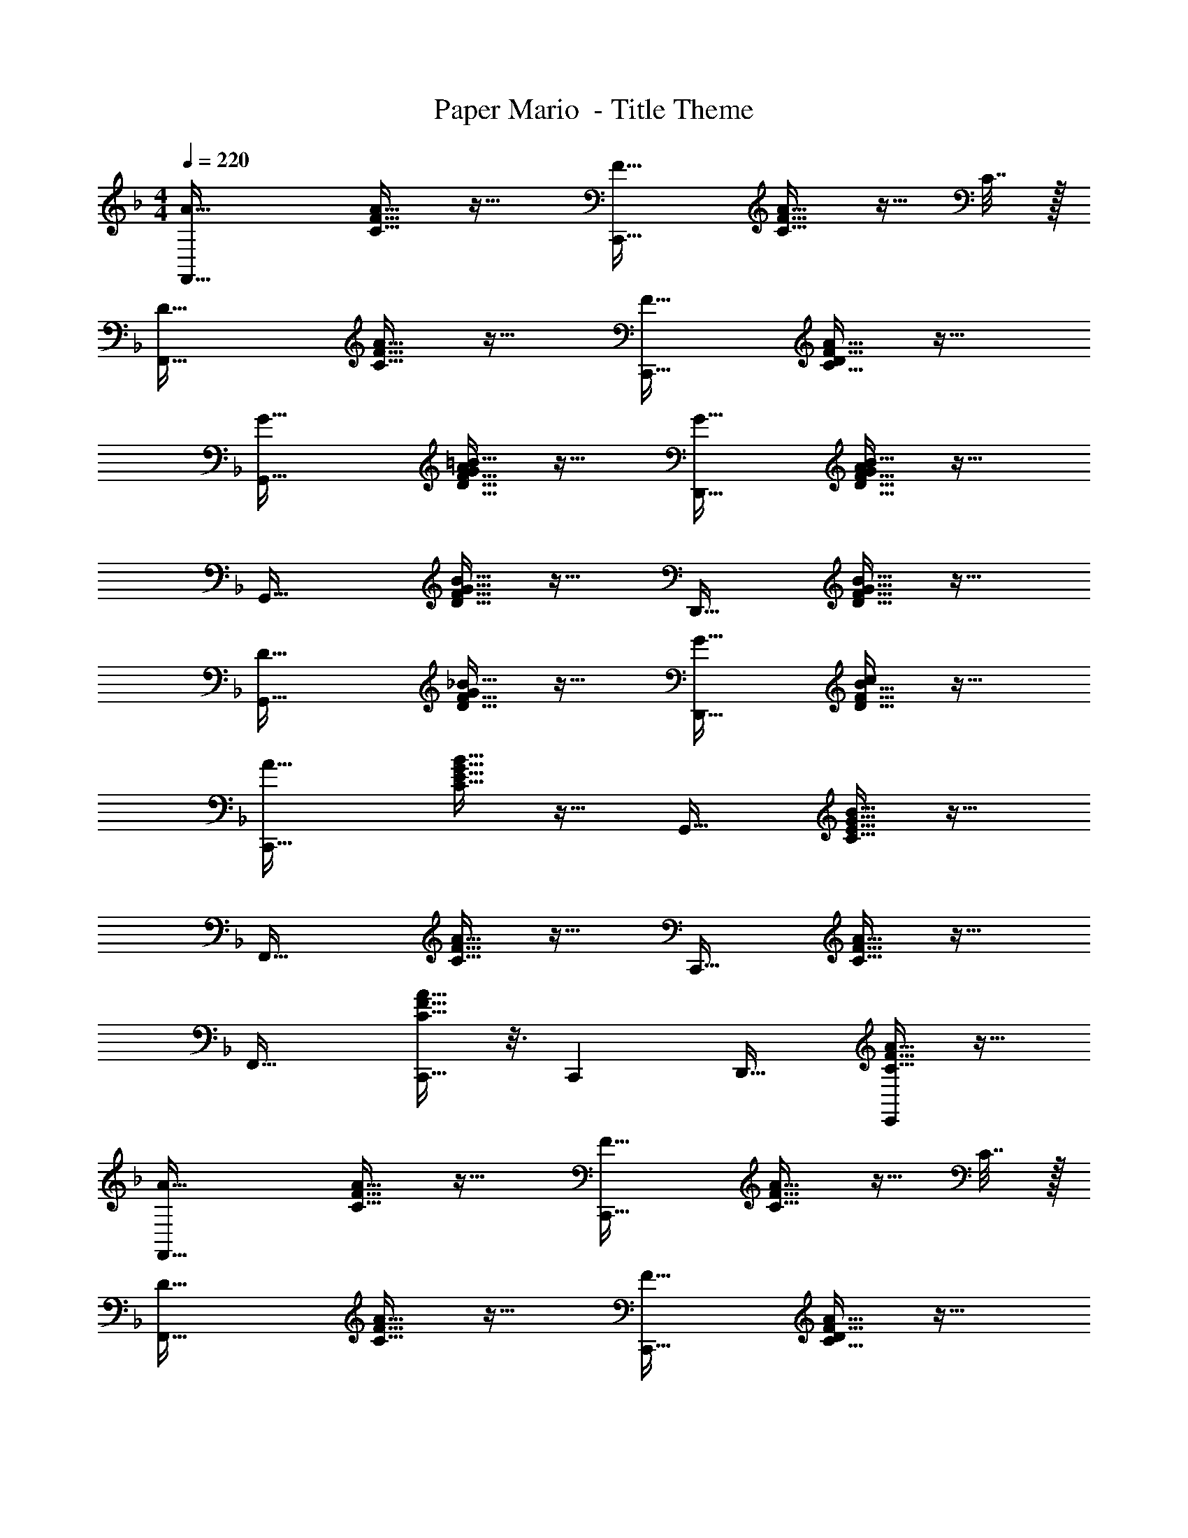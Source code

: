X: 1
T: Paper Mario  - Title Theme
Z: ABC Generated by Starbound Composer
L: 1/4
M: 4/4
Q: 1/4=220
K: F
[A33/32F,,33/32] [C15/32F15/32A15/32] z17/32 [F31/32C,,31/32] [C15/32F15/32A15/32] z9/32 C7/32 z/32 
[D33/32F,,33/32] [C15/32F15/32A15/32] z17/32 [F31/32C,,31/32] [C15/32F15/32A15/32D] z17/32 
[G33/32G,,33/32] [D15/32F15/32G15/32=B15/32A] z17/32 [G31/32D,,31/32] [D15/32F15/32G15/32B15/32A] z17/32 
G,,33/32 [D15/32F15/32G15/32B15/32] z17/32 D,,31/32 [D15/32F15/32G15/32B15/32] z17/32 
[D33/32G,,33/32] [D15/32F15/32_B15/32G] z17/32 [G31/32D,,31/32] [D15/32F15/32B15/32c] z17/32 
[C,,33/32A65/32] [C15/32E15/32G15/32B15/32] z17/32 G,,31/32 [C15/32E15/32G15/32B15/32] z17/32 
F,,33/32 [C15/32F15/32A15/32] z17/32 C,,31/32 [C15/32F15/32A15/32] z17/32 
F,,33/32 [C15/32F15/32A15/32C,,19/32] z3/16 [z11/32C,,17/48] D,,31/32 [C15/32F15/32A15/32E,,] z17/32 
[A33/32F,,33/32] [C15/32F15/32A15/32] z17/32 [F31/32C,,31/32] [C15/32F15/32A15/32] z9/32 C7/32 z/32 
[D33/32F,,33/32] [C15/32F15/32A15/32] z17/32 [F31/32C,,31/32] [C15/32F15/32A15/32D] z17/32 
[G33/32G,,33/32] [D15/32F15/32G15/32=B15/32A] z17/32 [G31/32D,,31/32] [D15/32F15/32G15/32B15/32A] z17/32 
G,,33/32 [D15/32F15/32G15/32B15/32] z17/32 D,,31/32 [D15/32F15/32G15/32B15/32A] z17/32 
[G33/32G,,33/32] [D15/32F15/32_B15/32A] z17/32 [G31/32D,,31/32] [D15/32F15/32B15/32A] z17/32 
[c33/32C,,33/32] [C15/32E15/32G15/32B15/32^G] z17/32 [A31/32G,,31/32] [C15/32E15/32=G15/32B15/32] z17/32 
F,,33/32 [C15/32F15/32A15/32] z17/32 C,,31/32 [A4/9C15/28F15/28] z5/9 
[C9/16F9/16A9/16F,,33/32] z15/32 [F,,19/32F,] z/16 [z11/32F,,17/48] [G,31/32G,,31/32] [^G,^G,,] 
[A,,33/32A,65/32] [^C15/32E15/32A15/32] z17/32 E,,31/32 [C15/32E15/32A15/32] z17/32 
[_E33/32A,,33/32] [C15/32=E15/32A15/32] z17/32 E,,31/32 [C15/32E15/32A15/32] z17/32 
[D33/32D,,33/32] [D15/32F15/32A15/32] z17/32 [E31/32A,,,31/32] [D15/32F15/32A15/32] z17/32 
D,,33/32 [D15/32F15/32A15/32] z17/32 A,,,31/32 [D15/32F15/32A15/32] z17/32 
=G,,33/32 [G9/224D15/32F15/32=B15/32] z215/224 D,,31/32 [G/20D15/32F15/32B15/32] z19/20 
G,,33/32 [G9/224D15/32F15/32B15/32A63/32] z215/224 D,,31/32 [D15/32F15/32G15/32B15/32] z17/32 
C,,33/32 [=C15/32E15/32G15/32_B15/32] z17/32 G,,31/32 [C15/32E15/32G15/32B15/32] z17/32 
C,,33/32 [C15/32E15/32G15/32B15/32] z17/32 G,,31/32 [C15/32E15/32G15/32B15/32] z17/32 
F,,33/32 [C15/32F15/32A15/32] z17/32 [F31/32C,,31/32] [C15/32F15/32A15/32G] z17/32 
F,,33/32 [C15/32F15/32A15/32] z17/32 E,,31/32 [C15/32F15/32A15/32_E,,] z17/32 
[=B33/32D,,33/32] [D15/32F15/32A15/32] z17/32 [B31/32A,,,31/32] [D15/32F15/32A15/32] z17/32 
D,,33/32 [D15/32F15/32A15/32] z17/32 A,,,31/32 [D15/32F15/32A15/32] z17/32 
[G33/32G,,,33/32] [D15/32F15/32_B15/32A] z17/32 [B31/32D,,31/32] [D15/32F15/32B15/32d] z17/32 
[C,,33/32c65/32] [C15/32E15/32G15/32B15/32] z17/32 C,,,31/32 [C15/32E15/32G15/32B15/32] z17/32 
F,,,33/32 [C15/32F15/32A15/32] z17/32 E,,,31/32 [C15/32F15/32A15/32] z17/32 
D,,,33/32 [D15/32F15/32B15/32] z17/32 A,,,31/32 [D15/32F15/32B15/32] z17/32 
G,,,33/32 [D15/32F15/32B15/32] z17/32 D,,31/32 [D15/32F15/32B15/32] z17/32 
[C/E/G/B/C,,33/32] z17/32 C,,19/32 z/16 [z11/32C,,17/48] D,,31/32 =E,, 
[A33/32F,,33/32] [C15/32F15/32A15/32] z17/32 [F31/32C,,31/32] [C15/32F15/32A15/32] z9/32 C7/32 z/32 
[D33/32F,,33/32] [C15/32F15/32A15/32] z17/32 [F31/32C,,31/32] [C15/32F15/32A15/32D] z17/32 
[G33/32G,,33/32] [D15/32F15/32G15/32=B15/32A] z17/32 [G31/32D,,31/32] [D15/32F15/32G15/32B15/32A] z17/32 
G,,33/32 [D15/32F15/32G15/32B15/32] z17/32 D,,31/32 [D15/32F15/32G15/32B15/32] z17/32 
[D33/32G,,33/32] [D15/32F15/32_B15/32G] z17/32 [G31/32D,,31/32] [D15/32F15/32B15/32c] z17/32 
[C,,33/32A65/32] [C15/32E15/32G15/32B15/32] z17/32 G,,31/32 [C15/32E15/32G15/32B15/32] z17/32 
F,,33/32 [C15/32F15/32A15/32] z17/32 C,,31/32 [C15/32F15/32A15/32] z17/32 
F,,33/32 [C15/32F15/32A15/32C,,19/32c61/96] z3/16 [z11/32C,,17/48d17/16] [z23/32D,,31/32] c/4 [C15/32F15/32A15/32dE,,] z17/32 
[A33/32F,,33/32] [C15/32F15/32A15/32] z17/32 [F31/32C,,31/32] [C15/32F15/32A15/32] z9/32 C7/32 z/32 
[D33/32F,,33/32] [C15/32F15/32A15/32] z17/32 [F31/32C,,31/32] [C15/32F15/32A15/32D] z17/32 
[G33/32G,,33/32] [D15/32F15/32G15/32=B15/32A] z17/32 [G31/32D,,31/32] [D15/32F15/32G15/32B15/32A] z17/32 
G,,33/32 [D15/32F15/32G15/32B15/32] z17/32 D,,31/32 [D15/32F15/32G15/32B15/32A] z17/32 
[G33/32G,,33/32] [D15/32F15/32_B15/32A] z17/32 [G31/32D,,31/32] [D15/32F15/32B15/32A] z17/32 
[c33/32C,,33/32] [C15/32E15/32G15/32B15/32^G] z17/32 [A31/32G,,31/32] [C15/32E15/32=G15/32B15/32] z17/32 
F,,33/32 [C15/32F15/32A15/32] z17/32 C,,31/32 [A4/9C15/28F15/28] z5/9 
[C9/16F9/16A9/16F,,33/32] z15/32 [F,,19/32F,] z/16 [z11/32F,,17/48] [=G,31/32G,,31/32] [^G,^G,,] 
[A,,33/32A,65/32] [^C15/32E15/32A15/32] z17/32 E,,31/32 [C15/32E15/32A15/32] z17/32 
[_E33/32A,,33/32] [C15/32=E15/32A15/32] z17/32 E,,31/32 [C15/32E15/32A15/32] z17/32 
[D33/32D,,33/32] [D15/32F15/32A15/32] z17/32 [E31/32A,,,31/32] [D15/32F15/32A15/32] z17/32 
D,,33/32 [D15/32F15/32A15/32] z17/32 A,,,31/32 [D15/32F15/32A15/32] z17/32 
=G,,33/32 [G9/224D15/32F15/32=B15/32] z215/224 D,,31/32 [G/20D15/32F15/32B15/32] z19/20 
G,,33/32 [G9/224D15/32F15/32B15/32A63/32] z215/224 D,,31/32 [D15/32F15/32G15/32B15/32] z17/32 
C,,33/32 [=C15/32E15/32G15/32_B15/32] z17/32 G,,31/32 [C15/32E15/32G15/32B15/32] z17/32 
C,,33/32 [C15/32E15/32G15/32B15/32] z17/32 G,,31/32 [C15/32E15/32G15/32B15/32] z17/32 
F,,33/32 [C15/32F15/32A15/32] z17/32 [F31/32C,,31/32A,31/32] [C15/32F15/32A15/32GB,] z17/32 
F,,33/32 [C15/32F15/32A15/32] z17/32 E,,31/32 [C15/32F15/32A_E,,D] z17/32 
[=B33/32D,,33/32E33/32] [D15/32F15/32A] z17/32 [B31/32A,,,31/32E31/32] [D15/32F15/32] z17/32 
D,,33/32 [D15/32F15/32A15/32] z17/32 A,,,31/32 [D15/32F15/32AE] z17/32 
[G33/32G,,,33/32F33/32] [D15/32F15/32_B15/32A] z17/32 [B31/32D,,31/32B,31/32] [D15/32F15/32B15/32d=G,] z17/32 
[C,,33/32c65/32] [C15/32E15/32G15/32B15/32] z17/32 [C,,,31/32E,63/32] [C15/32E15/32G15/32B15/32] z17/32 
[F4F,4] 
